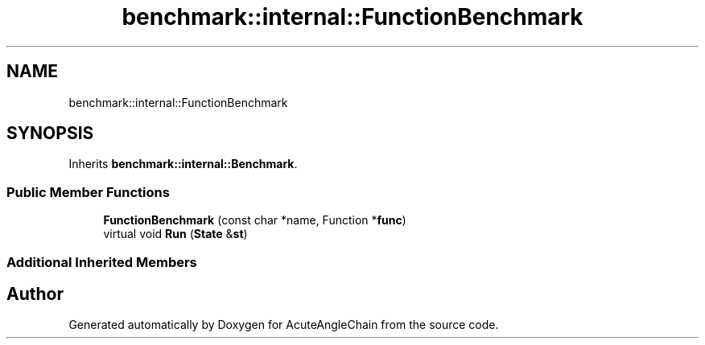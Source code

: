 .TH "benchmark::internal::FunctionBenchmark" 3 "Sun Jun 3 2018" "AcuteAngleChain" \" -*- nroff -*-
.ad l
.nh
.SH NAME
benchmark::internal::FunctionBenchmark
.SH SYNOPSIS
.br
.PP
.PP
Inherits \fBbenchmark::internal::Benchmark\fP\&.
.SS "Public Member Functions"

.in +1c
.ti -1c
.RI "\fBFunctionBenchmark\fP (const char *name, Function *\fBfunc\fP)"
.br
.ti -1c
.RI "virtual void \fBRun\fP (\fBState\fP &\fBst\fP)"
.br
.in -1c
.SS "Additional Inherited Members"


.SH "Author"
.PP 
Generated automatically by Doxygen for AcuteAngleChain from the source code\&.
